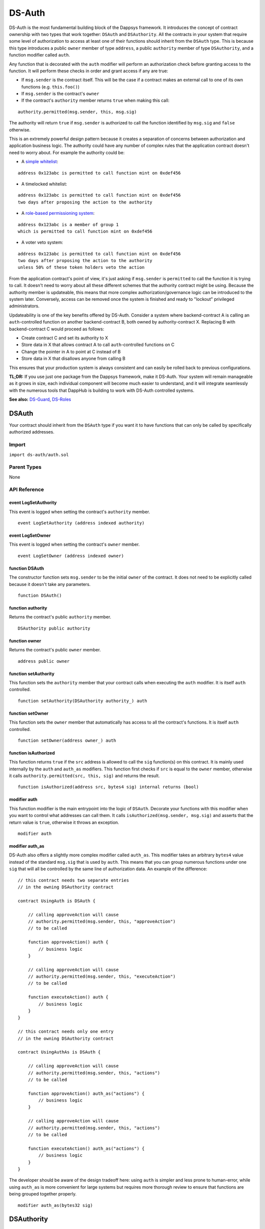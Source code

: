 
#######
DS-Auth
#######

.. image:: https://img.shields.io/badge/view%20source-github-blue.svg?style=flat-square
   :target: https://github.com/dapphub/ds-auth

DS-Auth is the most fundamental building block of the Dappsys framework. It introduces the concept of contract ownership with two types that work together: ``DSAuth`` and ``DSAuthority``. All the contracts in your system that require some level of authorization to access at least one of their functions should inherit from the ``DSAuth`` type. This is because this type introduces a public ``owner`` member of type ``address``, a public ``authority`` member of type ``DSAuthority``, and a function modifier called ``auth``. 

Any function that is decorated with the ``auth`` modifier will perform an authorization check before granting access to the function. It will perform these checks in order and grant access if any are true:

* If ``msg.sender`` is the contract itself. This will be the case if a contract makes an external call to one of its own functions (e.g. ``this.foo()``)
* If ``msg.sender`` is the contract's ``owner``
* If the contract's ``authority`` member returns ``true`` when making this call:

::

    authority.permitted(msg.sender, this, msg.sig)

The authority will return ``true`` if ``msg.sender`` is authorized to call the function identified by ``msg.sig`` and ``false`` otherwise. 

This is an extremely powerful design pattern because it creates a separation of concerns between authorization and application business logic. The authority could have any number of complex rules that the application contract doesn't need to worry about. For example the authority could be:

* A `simple whitelist <https://github.com/dapphub/ds-guard>`_:
::

    address 0x123abc is permitted to call function mint on 0xdef456

* A timelocked whitelist:
::

    address 0x123abc is permitted to call function mint on 0xdef456 
    two days after proposing the action to the authority

* A `role-based permissioning system <https://github.com/dapphub/ds-roles>`_:
::

    address 0x123abc is a member of group 1 
    which is permitted to call function mint on 0xdef456

* A voter veto system:
::

    address 0x123abc is permitted to call function mint on 0xdef456 
    two days after proposing the action to the authority 
    unless 50% of these token holders veto the action

From the application contract's point of view, it's just asking if ``msg.sender`` is ``permitted`` to call the function it is trying to call. It doesn't need to worry about all these different schemes that the authority contract might be using. Because the authority member is updateable, this means that more complex authorization/governance logic can be introduced to the system later. Conversely, access can be removed once the system is finished and ready to "lockout" privileged administrators.

Updateability is one of the key benefits offered by DS-Auth. Consider a system where backend-contract A is calling an ``auth``-controlled function on another backend-contract B, both owned by authority-contract X. Replacing B with backend-contract C would proceed as follows: 

* Create contract C and set its authority to X
* Store data in X that allows contract A to call ``auth``-controlled functions on C
* Change the pointer in A to point at C instead of B
* Store data in X that disallows anyone from calling B

This ensures that your production system is always consistent and can easily be rolled back to previous configurations.

**TL;DR:** If you use just one package from the Dappsys framework, make it DS-Auth. Your system will remain manageable as it grows in size, each individual component will become much easier to understand, and it will integrate seamlessly with the numerous tools that DappHub is building to work with DS-Auth controlled systems.

**See also:** `DS-Guard <https://github.com/dapphub/ds-guard>`_, `DS-Roles <https://github.com/dapphub/ds-roles>`_


.. _DSAuth:

DSAuth
======

Your contract should inherit from the ``DSAuth`` type if you want it to have functions that can only be called by specifically authorized addresses.

Import
------
``import ds-auth/auth.sol``

Parent Types
------------

None


API Reference
-------------

event LogSetAuthority
^^^^^^^^^^^^^^^^^^^^^

This event is logged when setting the contract's ``authority`` member.

::
    
    event LogSetAuthority (address indexed authority)

event LogSetOwner
^^^^^^^^^^^^^^^^^

This event is logged when setting the contract's ``owner`` member.

::
    
    event LogSetOwner (address indexed owner)

function DSAuth
^^^^^^^^^^^^^^^

The constructor function sets ``msg.sender`` to be the initial ``owner`` of the contract. It does not need to be explicitly called because it doesn't take any parameters.

::

    function DSAuth()

function authority
^^^^^^^^^^^^^^^^^^

Returns the contract's public ``authority`` member.

::

    DSAuthority public authority

function owner
^^^^^^^^^^^^^^

Returns the contract's public ``owner`` member.

::

    address public owner

function setAuthority
^^^^^^^^^^^^^^^^^^^^^

This function sets the ``authority`` member that your contract calls when executing the ``auth`` modifier. It is itself ``auth`` controlled.

::

    function setAuthority(DSAuthority authority_) auth

function setOwner
^^^^^^^^^^^^^^^^^

This function sets the ``owner`` member that automatically has access to all the contract's functions. It is itself ``auth`` controlled.

::
    
    function setOwner(address owner_) auth

function isAuthorized
^^^^^^^^^^^^^^^^^^^^^

This function returns ``true`` if the ``src`` address is allowed to call the ``sig`` function(s) on this contract. It is mainly used internally by the ``auth`` and ``auth_as`` modifiers. This function first checks if ``src`` is equal to the ``owner`` member, otherwise it calls ``authority.permitted(src, this, sig)`` and returns the result.

::

    function isAuthorized(address src, bytes4 sig) internal returns (bool)

modifier auth
^^^^^^^^^^^^^

This function modifier is the main entrypoint into the logic of ``DSAuth``. Decorate your functions with this modifier when you want to control what addresses can call them. It calls ``isAuthorized(msg.sender, msg.sig)`` and asserts that the return value is ``true``, otherwise it throws an exception.

::

    modifier auth

modifier auth_as
^^^^^^^^^^^^^^^^^^^

DS-Auth also offers a slightly more complex modifier called ``auth_as``. This modifier takes an arbitrary ``bytes4`` value instead of the standard ``msg.sig`` that is used by ``auth``. This means that you can group numerous functions under one ``sig`` that will all be controlled by the same line of authorization data. An example of the difference:

::

    // this contract needs two separate entries 
    // in the owning DSAuthority contract

    contract UsingAuth is DSAuth {

        // calling approveAction will cause
        // authority.permitted(msg.sender, this, "approveAction")
        // to be called

        function approveAction() auth {
            // business logic
        }

        // calling approveAction will cause
        // authority.permitted(msg.sender, this, "executeAction")
        // to be called

        function executeAction() auth {
            // business logic
        }
    }

    // this contract needs only one entry 
    // in the owning DSAuthority contract

    contract UsingAuthAs is DSAuth {

        // calling approveAction will cause
        // authority.permitted(msg.sender, this, "actions")
        // to be called

        function approveAction() auth_as("actions") {
            // business logic
        }

        // calling approveAction will cause
        // authority.permitted(msg.sender, this, "actions")
        // to be called

        function executeAction() auth_as("actions") {
            // business logic
        }
    }

The developer should be aware of the design tradeoff here: using ``auth`` is simpler and less prone to human-error, while using ``auth_as`` is more convenient for large systems but requires more thorough review to ensure that functions are being grouped together properly. 


::

    modifier auth_as(bytes32 sig)

.. _DSAuthority:

DSAuthority
===========

``DSAuthority`` is an interface that declares just one function: ``permitted``. Contracts that are of this type store authorization data about what addresses can call what specific functions on contracts that are under their authority. Each contract of type ``DSAuth`` consults its ``DSAuthority authority`` member when granting access to its functions.

You should extend ``DSAuthority`` if you want to make new business logic to control access to your system.

Import
------
``import ds-auth/auth.sol``

Parent Types
------------

None

API Reference
-------------

function permitted
^^^^^^^^^^^^^^^^

This function returns ``true`` if the ``src`` address can call the ``sig`` function(s) on the ``dst`` contract.

::

    function permitted(
        address src, address dst, bytes32 sig
    ) constant returns (bool)

